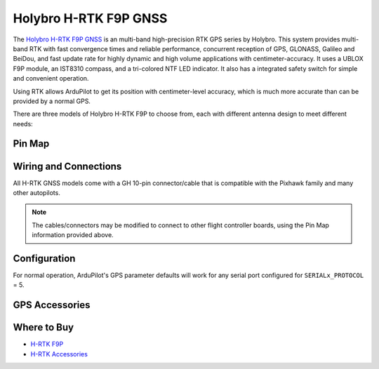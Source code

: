 .. _common_holybro_rtk_f9p:

======================
Holybro H-RTK F9P GNSS
======================

.. image:: ../../../images/rtk_holybro_h-rtk-f9p_all_label.jpg
    :target: ../_images/rtk_holybro_h-rtk-f9p_all_label.jpg
    :width: 450px

The `Holybro H-RTK F9P GNSS <http://www.holybro.com/product/h-rtk-f9p/>`_ is an multi-band high-precision RTK GPS series by Holybro. This system provides multi-band RTK with fast convergence times and reliable performance, concurrent reception of GPS, GLONASS, Galileo and BeiDou, and fast update rate for highly dynamic and high volume applications with centimeter-accuracy. It uses a UBLOX F9P module, an IST8310 compass, and a tri-colored NTF LED indicator. It also has a integrated safety switch for simple and convenient operation.

Using RTK allows ArduPilot to get its position with centimeter-level accuracy, which is much more accurate than can be provided by a normal GPS.

There are three models of Holybro H-RTK F9P to choose from, each with different antenna design to meet different needs: 

.. image:: ../../../images/rtk_holybro_h-rtk-f9p_spec.png
    :target: ../_images/rtk_holybro_h-rtk-f9p_spec.png
    :width: 450px

Pin Map
=======

.. image:: ../../../images/rtk_holybro_h-rtk-f9p_pinmap.jpg
    :target: ../_images/rtk_holybro_h-rtk-f9p_pinmap.jpg
    :width: 450px

Wiring and Connections
======================

All H-RTK GNSS models come with a GH 10-pin connector/cable that is compatible with the Pixhawk family and many other autopilots.

.. note:: The cables/connectors may be modified to connect to other flight controller boards, using the Pin Map information provided above.

Configuration
=============

For normal operation, ArduPilot's GPS parameter defaults will work for any serial port configured for ``SERIALx_PROTOCOL`` = 5. 

GPS Accessories
===============

.. image:: ../../../images/rtk_holybro_h-rtk_mount_3.png
   :width: 450px

Where to Buy
============

- `H-RTK F9P <https://shop.holybro.com/h-rtk-f9p_p1226.html?>`_
- `H-RTK Accessories <https://shop.holybro.com/c/h-rtk_0512>`_
